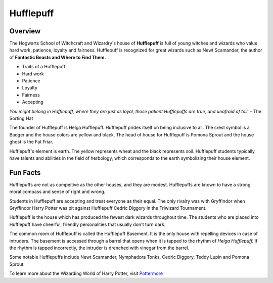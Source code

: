 Hufflepuff
============

.. image:: hufflepuff.png

Overview
---------

The Hogwarts School of Witchcraft and Wizardry's house of **Hufflepuff** is full of 
young witches and wizards who value hard work, patience, loyalty and fairness.
Hufflepuff is recognized for great wizards such as Newt Scamander, the author of
**Fantastic Beasts and Where to Find Them.**

* Traits of a Hufflepuff
* Hard work
* Patience
* Loyalty
* Fairness
* Accepting

*You might belong in Hufflepuff,
where they are just as loyal,
those patient Hufflepuffs are true,
and unafraid of toil.*
- The Sorting Hat

The founder of Hufflepuff is Helga Hufflepuff. Hufflepuff prides itself on being
inclusive to all. The crest symbol is a Badger and the house colors are yellow 
and black. The head of house for Hufflepuff is Pomona Sprout and the house ghost
is the Fat Friar.

Hufflepuff's element is earth. The yellow represents wheat and the black represents
soil. Hufflepuff students typically have talents and abilities in the field of 
herbology, which corresponds to the earth symbolizing their house element.

Fun Facts
----------

Hufflepuffs are not as compeitive as the other houses, and they are modest. 
Hufflepuffs are known to have a strong moral compass and sense of right and wrong.

Students in Hufflepuff are accepting and treat everyone as their equal. The only
rivalry was with Gryffindor when Gryffindor Harry Potter was pit against Hufflepuff
Cedric Diggory in the Triwizard Tournament.

Hufflepuff is the house which has produced the fewest dark wizards throughout time.
The students who are placed into Hufflepuff have cheerful, friendly personalities
that usually don't turn dark.

The common room of Hufflepuff is called the Hufflepuff Basement. It is the only
house with repelling devices in case of intruders. The basement is accessed through
a barrel that opens when it is tapped to the rhythm of *Helga Hufflepuff.* If the
rhythm is tapped incorrectly, the intruder is drenched with vinegar from the
barrel.

Some notable Hufflepuffs include Newt Scamander, Nymphadora Tonks, Cedric Diggory,
Teddy Lupin and Pomona Sprout.

To learn more about the Wizarding World of Harry Potter, 
visit `Pottermore <https://www.pottermore.com/>`_